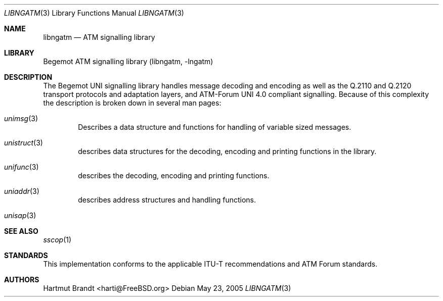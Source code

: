 .\"
.\" Copyright (c) 2004-2005
.\"	Hartmut Brandt
.\" 	All rights reserved.
.\" Copyright (c) 2001-2003
.\"	Fraunhofer Institute for Open Communication Systems (FhG Fokus).
.\" 	All rights reserved.
.\"
.\" Author: Hartmut Brandt <harti@FreeBSD.org>
.\"
.\" Redistribution and use in source and binary forms, with or without
.\" modification, are permitted provided that the following conditions
.\" are met:
.\" 1. Redistributions of source code must retain the above copyright
.\"    notice, this list of conditions and the following disclaimer.
.\" 2. Redistributions in binary form must reproduce the above copyright
.\"    notice, this list of conditions and the following disclaimer in the
.\"    documentation and/or other materials provided with the distribution.
.\"
.\" THIS SOFTWARE IS PROVIDED BY THE AUTHOR AND CONTRIBUTORS ``AS IS'' AND
.\" ANY EXPRESS OR IMPLIED WARRANTIES, INCLUDING, BUT NOT LIMITED TO, THE
.\" IMPLIED WARRANTIES OF MERCHANTABILITY AND FITNESS FOR A PARTICULAR PURPOSE
.\" ARE DISCLAIMED.  IN NO EVENT SHALL THE AUTHOR OR CONTRIBUTORS BE LIABLE
.\" FOR ANY DIRECT, INDIRECT, INCIDENTAL, SPECIAL, EXEMPLARY, OR CONSEQUENTIAL
.\" DAMAGES (INCLUDING, BUT NOT LIMITED TO, PROCUREMENT OF SUBSTITUTE GOODS
.\" OR SERVICES; LOSS OF USE, DATA, OR PROFITS; OR BUSINESS INTERRUPTION)
.\" HOWEVER CAUSED AND ON ANY THEORY OF LIABILITY, WHETHER IN CONTRACT, STRICT
.\" LIABILITY, OR TORT (INCLUDING NEGLIGENCE OR OTHERWISE) ARISING IN ANY WAY
.\" OUT OF THE USE OF THIS SOFTWARE, EVEN IF ADVISED OF THE POSSIBILITY OF
.\" SUCH DAMAGE.
.\"
.\" $Begemot: libunimsg/man/libngatm.3,v 1.6 2005/06/15 11:37:07 brandt_h Exp $
.\"
.Dd May 23, 2005
.Dt LIBNGATM 3
.Os
.Sh NAME
.Nm libngatm
.Nd "ATM signalling library"
.Sh LIBRARY
Begemot ATM signalling library
.Pq libngatm, -lngatm
.Sh DESCRIPTION
The Begemot UNI signalling library handles message decoding and encoding as
well as the Q.2110 and Q.2120 transport protocols and adaptation layers, and
ATM-Forum UNI 4.0 compliant signalling.
Because of this complexity the description is broken down in several man pages:
.Bl -tag -width XXXX
.It Xr unimsg 3
Describes a data structure and functions for handling of variable sized
messages.
.It Xr unistruct 3
describes data structures for the decoding, encoding and printing functions
in the library.
.It Xr unifunc 3
describes the decoding, encoding and printing functions.
.\" .It Xr sscop 3
.\" describes the SSCOP transport protocol functions.
.\" .It Xr sscfu 3
.\" describes the SSCF at the UNI functions.
.\" .It Xr uni 3
.\" describes the UNI 4.0 signalling functions.
.It Xr uniaddr 3
describes address structures and handling functions.
.It Xr unisap 3
.\" describes ATM-Forum ATM-API service access point structures and
.\" handling functions.
.El
.Sh SEE ALSO
.Xr sscop 1
.Sh STANDARDS
This implementation conforms to the applicable ITU-T
recommendations and ATM Forum standards.
.Sh AUTHORS
.An Hartmut Brandt Aq harti@FreeBSD.org
